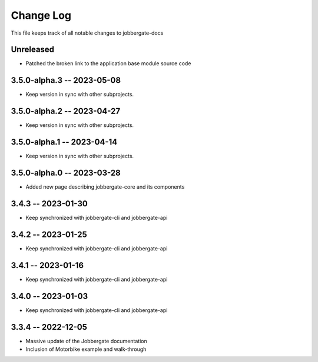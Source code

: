 ============
 Change Log
============

This file keeps track of all notable changes to jobbergate-docs

Unreleased
----------
- Patched the broken link to the application base module source code

3.5.0-alpha.3 -- 2023-05-08
---------------------------
- Keep version in sync with other subprojects.

3.5.0-alpha.2 -- 2023-04-27
---------------------------
- Keep version in sync with other subprojects.

3.5.0-alpha.1 -- 2023-04-14
---------------------------
- Keep version in sync with other subprojects.

3.5.0-alpha.0 -- 2023-03-28
---------------------------
- Added new page describing jobbergate-core and its components

3.4.3 -- 2023-01-30
-------------------
- Keep synchronized with jobbergate-cli and jobbergate-api

3.4.2 -- 2023-01-25
-------------------
- Keep synchronized with jobbergate-cli and jobbergate-api

3.4.1 -- 2023-01-16
-------------------
- Keep synchronized with jobbergate-cli and jobbergate-api

3.4.0 -- 2023-01-03
-------------------
- Keep synchronized with jobbergate-cli and jobbergate-api

3.3.4 -- 2022-12-05
-------------------
- Massive update of the Jobbergate documentation
- Inclusion of Motorbike example and walk-through
